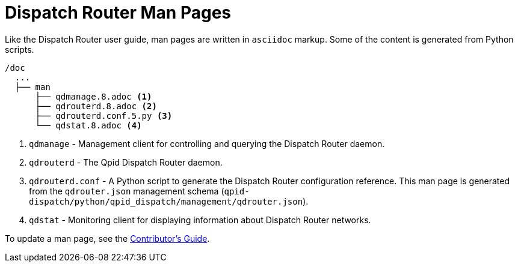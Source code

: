 
= Dispatch Router Man Pages

Like the Dispatch Router user guide, man pages are written in `asciidoc` markup. Some of the content is generated from Python scripts. 

[source,bash,options="nowrap",subs="+quotes"]
----
/doc
  ...
  ├── man
      ├── qdmanage.8.adoc <1>
      ├── qdrouterd.8.adoc <2>
      ├── qdrouterd.conf.5.py <3>
      └── qdstat.8.adoc <4>
----
<1> `qdmanage` - Management client for controlling and querying the Dispatch Router daemon.
<2> `qdrouterd` - The Qpid Dispatch Router daemon.
<3> `qdrouterd.conf` - A Python script to generate the Dispatch Router configuration reference. This man page is generated from the `qdrouter.json` management schema (`qpid-dispatch/python/qpid_dispatch/management/qdrouter.json`).
<4> `qdstat` - Monitoring client for displaying information about Dispatch Router networks.

To update a man page, see the link:contrib-guide.adoc[Contributor's Guide].
